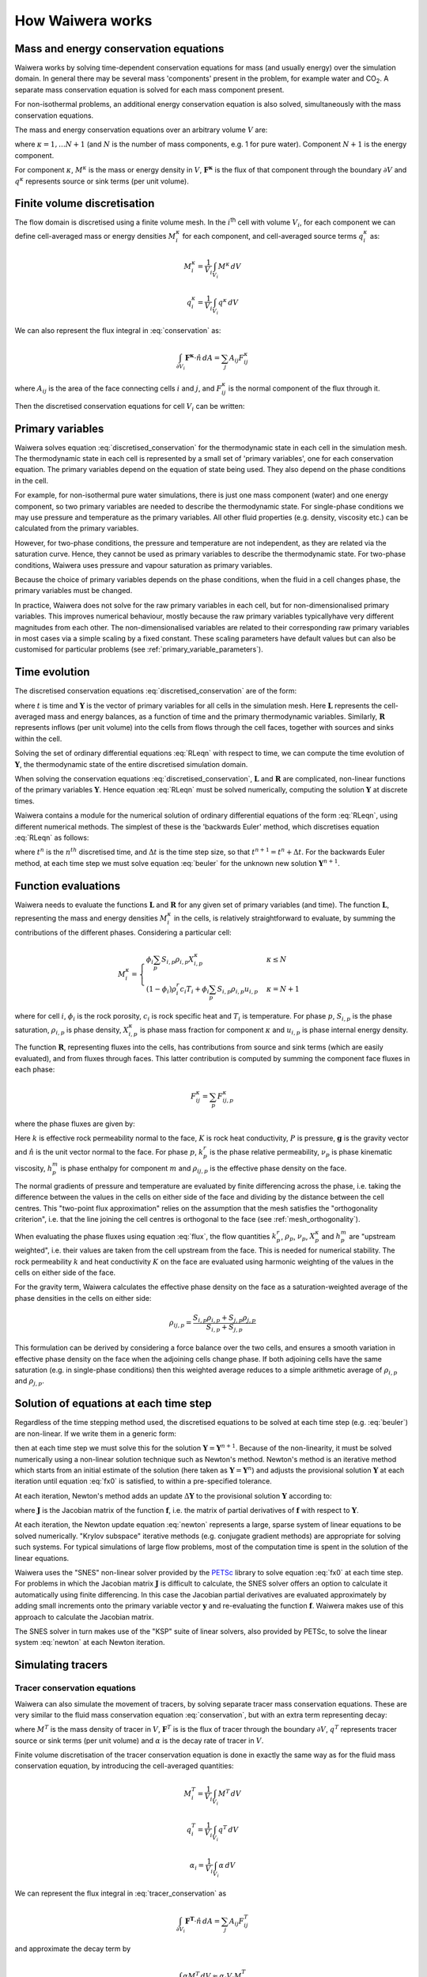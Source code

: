 .. index:: Waiwera; numerical methods, numerical methods

*****************
How Waiwera works
*****************

.. index:: conservation equations; fluid
.. _conservation_equations:

Mass and energy conservation equations
======================================

Waiwera works by solving time-dependent conservation equations for mass (and usually energy) over the simulation domain. In general there may be several mass 'components' present in the problem, for example water and CO\ :sub:`2`. A separate mass conservation equation is solved for each mass component present.

For non-isothermal problems, an additional energy conservation equation is also solved, simultaneously with the mass conservation equations.

The mass and energy conservation equations over an arbitrary volume :math:`V` are:

.. math::
   :label: conservation

   \frac{d}{dt} \int_{V} {M^\kappa \, dV} = \int_{\partial V} {\mathbf{F^\kappa} \cdot \hat{n} \, dA} + \int_{V} {q^\kappa \, dV}

where :math:`\kappa = 1,\ldots N+1` (and :math:`N` is the number of mass components, e.g. 1 for pure water). Component :math:`N+1` is the energy component.

For component :math:`\kappa`, :math:`M^\kappa` is the mass or energy density in :math:`V`, :math:`\mathbf{F^\kappa}` is the flux of that component through the boundary :math:`\partial V` and :math:`q^\kappa` represents source or sink terms (per unit volume).

.. index:: numerical methods; finite volume discretisation
.. _finite_volume_discretisation:

Finite volume discretisation
============================

The flow domain is discretised using a finite volume mesh. In the :math:`i`\ :sup:`th` cell with volume :math:`V_i`, for each component we can define cell-averaged mass or energy densities :math:`M_i^\kappa` for each component, and cell-averaged source terms :math:`q_i^\kappa` as:

.. math::

   M_i^\kappa = \frac{1}{V_i} \int_{V_i} {M^\kappa \, dV}

   q_i^\kappa = \frac{1}{V_i} \int_{V_i} {q^\kappa \, dV}

We can also represent the flux integral in :eq:`conservation` as:

.. math::

   \int_{\partial V_i} {\mathbf{F^\kappa} \cdot \hat{n} \, dA} = \sum_j {A_{ij} F_{ij}^\kappa}

where :math:`A_{ij}` is the area of the face connecting cells :math:`i` and :math:`j`, and :math:`F_{ij}^\kappa` is the normal component of the flux through it.

Then the discretised conservation equations for cell :math:`V_i` can be written:

.. math::
   :label: discretised_conservation

   \frac{d}{dt} M_i^\kappa = \frac{1}{V_i} \sum_j {A_{ij} F_{ij}^\kappa} + q_i^\kappa

.. index:: thermodynamics; primary variables, primary variables
.. _primary_variables:

Primary variables
=================

Waiwera solves equation :eq:`discretised_conservation` for the thermodynamic state in each cell in the simulation mesh. The thermodynamic state in each cell is represented by a small set of 'primary variables', one for each conservation equation. The primary variables depend on the equation of state being used. They also depend on the phase conditions in the cell.

For example, for non-isothermal pure water simulations, there is just one mass component (water) and one energy component, so two primary variables are needed to describe the thermodynamic state. For single-phase conditions we may use pressure and temperature as the primary variables. All other fluid properties (e.g. density, viscosity etc.) can be calculated from the primary variables.

However, for two-phase conditions, the pressure and temperature are not independent, as they are related via the saturation curve. Hence, they cannot be used as primary variables to describe the thermodynamic state. For two-phase conditions, Waiwera uses pressure and vapour saturation as primary variables.

Because the choice of primary variables depends on the phase conditions, when the fluid in a cell changes phase, the primary variables must be changed.

In practice, Waiwera does not solve for the raw primary variables in each cell, but for non-dimensionalised primary variables. This improves numerical behaviour, mostly because the raw primary variables typicallyhave very different magnitudes from each other. The non-dimensionalised variables are related to their corresponding raw primary variables in most cases via a simple scaling by a fixed constant. These scaling parameters have default values but can also be customised for particular problems (see :ref:`primary_variable_parameters`).

.. index:: numerical methods; time evolution
.. _time_evolution:

Time evolution
==============

The discretised conservation equations :eq:`discretised_conservation` are of the form:

.. math::
   :label: RLeqn

   \frac{d}{dt} \mathbf{L}(t, \mathbf{Y}) = \mathbf{R}(t, \mathbf{Y})

where :math:`t` is time and :math:`\mathbf{Y}` is the vector of primary variables for all cells in the simulation mesh. Here :math:`\mathbf{L}` represents the cell-averaged mass and energy balances, as a function of time and the primary thermodynamic variables. Similarly, :math:`\mathbf{R}` represents inflows (per unit volume) into the cells from flows through the cell faces, together with sources and sinks within the cell.

Solving the set of ordinary differential equations :eq:`RLeqn` with respect to time, we can compute the time evolution of :math:`\mathbf{Y}`, the thermodynamic state of the entire discretised simulation domain.

When solving the conservation equations :eq:`discretised_conservation`, :math:`\mathbf{L}` and :math:`\mathbf{R}` are complicated, non-linear functions of the primary variables :math:`\mathbf{Y}`. Hence equation :eq:`RLeqn` must be solved numerically, computing the solution :math:`\mathbf{Y}` at discrete times.

Waiwera contains a module for the numerical solution of ordinary differential equations of the form :eq:`RLeqn`, using different numerical methods. The simplest of these is the 'backwards Euler' method, which discretises equation :eq:`RLeqn` as follows:

.. math::
   :label: beuler

   \frac{\mathbf{L}(t^{n+1}, \mathbf{Y}^{n+1}) - \mathbf{L}(t^n, \mathbf{Y}^n)}{\Delta t} = \mathbf{R}(t^{n+1}, \mathbf{Y}^{n+1})

where :math:`t^n` is the :math:`n^{th}` discretised time, and :math:`\Delta t` is the time step size, so that :math:`t^{n+1} = t^n + \Delta t`. For the backwards Euler method, at each time step we must solve equation :eq:`beuler` for the unknown new solution :math:`\mathbf{Y}^{n+1}`.

.. index:: numerical methods; function evaluations
.. _function_evaluations:

Function evaluations
====================

Waiwera needs to evaluate the functions :math:`\mathbf{L}` and :math:`\mathbf{R}` for any given set of primary variables (and time). The function :math:`\mathbf{L}`, representing the mass and energy densities :math:`M_i^\kappa` in the cells, is relatively straightforward to evaluate, by summing the contributions of the different phases. Considering a particular cell:

.. math::

   M_i^\kappa =
   \begin{cases}
   \phi_i \sum_p{S_{i,p} \rho_{i,p} X_{i,p}^\kappa} & \kappa \leq N \\
   (1 - \phi_i) \rho_i^r c_i T_i + \phi_i \sum_p {S_{i,p} \rho_{i,p} u_{i,p}} & \kappa = N + 1
   \end{cases}

where for cell :math:`i`, :math:`\phi_i` is the rock porosity, :math:`c_i` is rock specific heat and :math:`T_i` is temperature. For phase :math:`p`, :math:`S_{i,p}` is the phase saturation, :math:`\rho_{i,p}` is phase density, :math:`X_{i,p}^\kappa` is phase mass fraction for component :math:`\kappa` and :math:`u_{i,p}` is phase internal energy density.

The function :math:`\mathbf{R}`, representing fluxes into the cells, has contributions from source and sink terms (which are easily evaluated), and from fluxes through faces. This latter contribution is computed by summing the component face fluxes in each phase:

.. math::

   F_{ij}^\kappa = \sum_p{F_{ij,p}^\kappa}

where the phase fluxes are given by:

.. math::
   :label: flux

   F_{ij,p}^\kappa =
   \begin{cases}
   -k \frac{k \cdot k^r_p}{\nu_p} X_p^\kappa (\frac{\partial P}{\partial n} - \rho_{ij,p} \mathbf{g}.\hat{n}) & \kappa \leq N \\
   -K \frac{\partial T}{\partial n} + \sum_{m=1}^{N} {\sum_p{h_p^m F_{ij,p}^m}} & \kappa = N + 1
   \end{cases}

Here :math:`k` is effective rock permeability normal to the face, :math:`K` is rock heat conductivity, :math:`P` is pressure, :math:`\mathbf{g}` is the gravity vector and :math:`\hat{n}` is the unit vector normal to the face. For phase :math:`p`, :math:`k^r_p` is the phase relative permeability, :math:`\nu_p` is phase kinematic viscosity, :math:`h_p^m` is phase enthalpy for component :math:`m` and :math:`\rho_{ij, p}` is the effective phase density on the face.

The normal gradients of pressure and temperature are evaluated by finite differencing across the phase, i.e. taking the difference between the values in the cells on either side of the face and dividing by the distance between the cell centres. This "two-point flux approximation" relies on the assumption that the mesh satisfies the "orthogonality criterion", i.e. that the line joining the cell centres is orthogonal to the face (see :ref:`mesh_orthogonality`).

When evaluating the phase fluxes using equation :eq:`flux`, the flow quantities :math:`k^r_p`, :math:`\rho_p`, :math:`\nu_p`, :math:`X_p^\kappa` and :math:`h_p^m` are "upstream weighted", i.e. their values are taken from the cell upstream from the face. This is needed for numerical stability. The rock permeability :math:`k` and heat conductivity :math:`K` on the face are evaluated using harmonic weighting of the values in the cells on either side of the face.

For the gravity term, Waiwera calculates the effective phase density on the face as a saturation-weighted average of the phase densities in the cells on either side:

.. math::

   \rho_{ij,p} = \frac{S_{i,p} \rho_{i,p} + S_{j,p} \rho_{j,p}}{S_{i,p} + S_{j,p}}

This formulation can be derived by considering a force balance over the two cells, and ensures a smooth variation in effective phase density on the face when the adjoining cells change phase. If both adjoining cells have the same saturation (e.g. in single-phase conditions) then this weighted average reduces to a simple arithmetic average of :math:`\rho_{i,p}` and :math:`\rho_{j,p}`.

.. index:: solver
.. _nonlinear_equations:

Solution of equations at each time step
=======================================

Regardless of the time stepping method used, the discretised equations to be solved at each time step (e.g. :eq:`beuler`) are non-linear. If we write them in a generic form:

.. math::
   :label: fx0

   \mathbf{f}(\mathbf{Y}) = \mathbf{0}

then at each time step we must solve this for the solution :math:`\mathbf{Y} = \mathbf{Y}^{n+1}`. Because of the non-linearity, it must be solved numerically using a non-linear solution technique such as Newton's method. Newton's method is an iterative method which starts from an initial estimate of the solution (here taken as :math:`\mathbf{Y} = \mathbf{Y}^n`) and adjusts the provisional solution :math:`\mathbf{Y}` at each iteration until equation :eq:`fx0` is satisfied, to within a pre-specified tolerance.

At each iteration, Newton's method adds an update :math:`\Delta \mathbf{Y}` to the provisional solution :math:`\mathbf{Y}` according to:

.. math::
   :label: newton

   \mathbf{J} \Delta \mathbf{Y} = -\mathbf{f}

where :math:`\mathbf{J}` is the Jacobian matrix of the function :math:`\mathbf{f}`, i.e. the matrix of partial derivatives of :math:`\mathbf{f}` with respect to :math:`\mathbf{Y}`.

.. index:: solver; non-linear, numerical methods; non-linear equations

At each iteration, the Newton update equation :eq:`newton` represents a large, sparse system of linear equations to be solved numerically. "Krylov subspace" iterative methods (e.g. conjugate gradient methods) are appropriate for solving such systems. For typical simulations of large flow problems, most of the computation time is spent in the solution of the linear equations.

.. index:: PETSc; SNES

Waiwera uses the "SNES" non-linear solver provided by the `PETSc <https://www.mcs.anl.gov/petsc/>`_ library to solve equation :eq:`fx0` at each time step. For problems in which the Jacobian matrix :math:`\mathbf{J}` is difficult to calculate, the SNES solver offers an option to calculate it automatically using finite differencing. In this case the Jacobian partial derivatives are evaluated approximately by adding small increments onto the primary variable vector :math:`\mathbf{y}` and re-evaluating the function :math:`\mathbf{f}`. Waiwera makes use of this approach to calculate the Jacobian matrix.

.. index:: PETSc; KSP, solver; linear, numerical methods; linear equations

The SNES solver in turn makes use of the "KSP" suite of linear solvers, also provided by PETSc, to solve the linear system :eq:`newton` at each Newton iteration.

.. _simulating_tracers:

Simulating tracers
==================

.. index:: conservation equations; tracer, tracers; conservation equations
.. _tracer_eqns:

Tracer conservation equations
-----------------------------

Waiwera can also simulate the movement of tracers, by solving separate tracer mass conservation equations. These are very similar to the fluid mass conservation equation :eq:`conservation`, but with an extra term representing decay:

.. math::
   :label: tracer_conservation

   \frac{d}{dt} \int_{V} {M^T \, dV} = \int_{\partial V} {\mathbf{F}^T \cdot \hat{n} \, dA} + \int_{V} {q^T \, dV} - \int_{V} {\alpha M^T \, dV}

where :math:`M^T` is the mass density of tracer in :math:`V`, :math:`\mathbf{F}^T` is is the flux of tracer through the boundary :math:`\partial V`, :math:`q^T` represents tracer source or sink terms (per unit volume) and :math:`\alpha` is the decay rate of tracer in :math:`V`.

.. index:: numerical methods; finite volume discretisation

Finite volume discretisation of the tracer conservation equation is done in exactly the same way as for the fluid mass conservation equation, by introducing the cell-averaged quantities:

.. math::

   M_i^T = \frac{1}{V_i} \int_{V_i} {M^T \, dV}

   q_i^T = \frac{1}{V_i} \int_{V_i} {q^T \, dV}

   \alpha_i = \frac{1}{V_i} \int_{V_i} {\alpha \, dV}

We can represent the flux integral in :eq:`tracer_conservation` as

.. math::

   \int_{\partial V_i} {\mathbf{F^T} \cdot \hat{n} \, dA} = \sum_j {A_{ij} F_{ij}^T}

and approximate the decay term by

.. math::

   \int_{V} {\alpha M^T \, dV} \approx \alpha_i V_i M_i^T

Then the discretised tracer conservation equation can be written as

.. math::
   :label: discretised_tracer_conservation

   \frac{d}{dt} M_i^T = \frac{1}{V_i} \sum_j {A_{ij} F_{ij}^T} + q_i^T - \alpha_i M_i^T

Multiple tracers may be simulated simultaneously, in which case a discretised conservation equation of this form is solved for each one. Each equation is solved for the mass fraction of tracer :math:`X_i^T` in each cell.

.. _tracer_terms:

Evaluating the terms in the tracer equations
--------------------------------------------

The mass term :math:`M_i^T` represents the tracer mass per unit volume in each cell. Currently, tracers in Waiwera are assumed to be specific to a particular fluid phase (e.g. liquid or vapour), so that the mass term may be evaluated as:

.. math::

   M_i^T = \phi_i S_{i,p} \rho_{i,p} X_i^T

where :math:`p` is the tracer phase. The tracer flux term can be written as

.. math::

   F_{ij}^T = X_{ij}^T F_{ij,p}

where :math:`F_{ij, p}` is the total mass flux (over all mass components) in phase :math:`p`. The quantity :math:`X_{ij}^T` represents the effective tracer mass fraction on the face between cells :math:`i` and :math:`j`, and is upstream weighted (e.g. :math:`X_{ij}^T = X_i^T` if flow is from cell :math:`i` to cell :math:`j`).

The tracer source term :math:`q_i^T` takes slightly different forms depending on whether fluid is being produced or injected. For injection, an injected mass fraction of tracer :math:`X_{in}^T` is specified, and the source term can be written

.. math::

   q_i^T = X_{in}^T q_{i,p}

where :math:`q_{i,p}` is the total injection rate in phase :math:`p`. (Here it is assumed that the source does not inject any phases other than the tracer phase :math:`p`.) For production, the tracer source term is:

.. math::

   q_i^T = X_i^T q_i f_p

where :math:`q_i` is the total mass production rate and :math:`f_p` is the fluid flow fraction for phase :math:`p` (computed based on the phase mobilities).

.. _tracer_temp_decay:

Temperature-dependent decay
---------------------------

.. index:: tracers; temperature-dependent decay

The tracer decay rate :math:`\alpha_i` defaults to zero, but can be given a non-zero value (specific to each tracer, but independent of the cell). Alternatively, each tracer can be assigned a temperature-dependent decay rate, evaluated according to the Arrhenius equation:

.. math::
   :label: arrhenius

   \alpha_i = \alpha^0 e^{-E_0 / (R T_i^k)}

where :math:`\alpha^0` is a constant decay rate, :math:`E_0` is the "activation energy" for the tracer, :math:`R` is the universal gas constant and :math:`T_i^k` is the cell temperature in Kelvin.

Solution of tracer equations at each time step
----------------------------------------------

Like the discretised fluid conservation equations :eq:`discretised_conservation`, the discretised tracer conservation equation :eq:`discretised_tracer_conservation` can be written in the form :eq:`RLeqn`. However, the terms in the tracer equation are all linear in the tracer mass fractions :math:`X_i^T`. Hence, for tracer, the functions :math:`\mathbf{L}` and :math:`\mathbf{R}` are also linear.

.. index:: PETSc; KSP, solver; linear, numerical methods; linear equations
.. index:: numerical methods; time evolution

In Waiwera, tracers are assumed to be passive, that is, their presence does not affect the properties of the fluid through which they move. This means that the tracer mass conservation equations can be solved independently from the fluid conservation equations. At each time step, the nonlinear flow equations are solved as described above (see :ref:`nonlinear_equations`), using a nonlinear solver, after which the tracer mass fractions can be found by solving a single auxiliary set of linear equations. Again, the "KSP" suite of linear equation solvers provided by PETSc are used for this.
